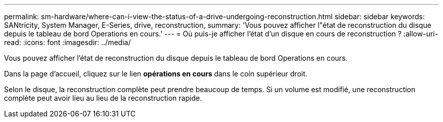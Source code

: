 ---
permalink: sm-hardware/where-can-i-view-the-status-of-a-drive-undergoing-reconstruction.html 
sidebar: sidebar 
keywords: SANtricity, System Manager, E-Series, drive, reconstruction, 
summary: 'Vous pouvez afficher l"état de reconstruction du disque depuis le tableau de bord Operations en cours.' 
---
= Où puis-je afficher l'état d'un disque en cours de reconstruction ?
:allow-uri-read: 
:icons: font
:imagesdir: ../media/


[role="lead"]
Vous pouvez afficher l'état de reconstruction du disque depuis le tableau de bord Operations en cours.

Dans la page d'accueil, cliquez sur le lien *opérations en cours* dans le coin supérieur droit.

Selon le disque, la reconstruction complète peut prendre beaucoup de temps. Si un volume est modifié, une reconstruction complète peut avoir lieu au lieu de la reconstruction rapide.
